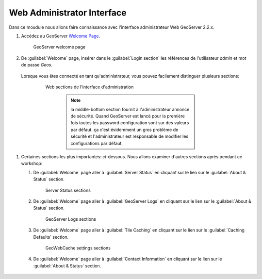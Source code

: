 .. module:: geoserver.wai

.. _geoserver.wai:


Web Administrator Interface
---------------------------


Dans ce moudule nous allons faire connaissance avec l'interface administrateur Web GeoServer 2.2.x.

#. Accédez au GeoServer `Welcome Page <http://localhost:8083/geoserver/>`_.
 
   .. figure:: img/wai1.jpeg
      :width: 600

      GeoServer welcome page
      
#. De :guilabel:`Welcome` page, insérer dans le :guilabel:`Login section` les références de l'utilisateur *admin* et mot de passe *Geos*.
         
  Lorsque vous êtes connecté en tant qu'administrateur, vous pouvez facilement distinguer plusieurs sections:
   
   .. figure:: img/wai2.jpeg
      :width: 600

      Web sections de l'interface d'administration
      
	.. note::  la middle-bottom section fournit à l'administrateur annonce de sécurité. Quand GeoServer est lancé pour la première fois toutes les password configuration sont sur des valeurs par défaut. ça c'est évidemment un gros problème de sécurité et l'administrateur est responsable de modifier les configurations par défaut.
	  
#. Certaines sections les plus importantes: ci-dessous. Nous allons examiner d'autres sections après pendant ce workshop:

   1) De :guilabel:`Welcome` page aller à :guilabel:`Server Status` en cliquant sur le lien sur le :guilabel:`About & Status` section.
   
      .. figure:: img/wai3.jpeg
         :width: 600

         Server Status sections
         
   2) De :guilabel:`Welcome` page aller à :guilabel:`GeoServer Logs` en cliquant sur le lien sur le :guilabel:`About & Status` section.
   
      .. figure:: img/wai4.jpeg
         :width: 600

         GeoServer Logs sections
   
   3) De :guilabel:`Welcome` page aller à :guilabel:`Tile Caching` en cliquant sur le lien sur le :guilabel:`Caching Defaults` section.
   
      .. figure:: img/wai5.jpeg
         :width: 600

         GeoWebCache settings sections

   4) De :guilabel:`Welcome` page aller à :guilabel:`Contact Information` en cliquant sur le lien sur le :guilabel:`About & Status` section.
   
      .. figure:: img/wai6.jpeg
         :width: 250
	  
          Section des informations de contact

         De cette section, vous pouvez remplir les informations de contact
  

